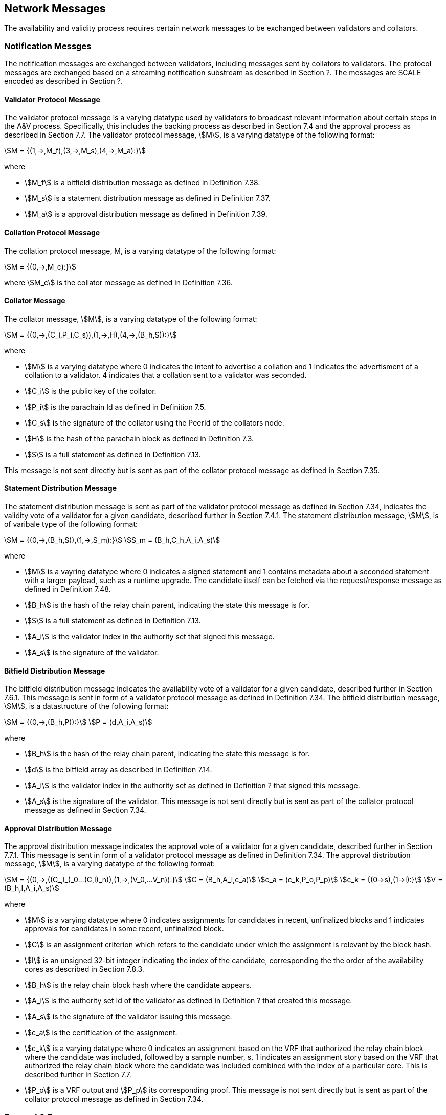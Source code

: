 [#sect-anv-network-messages]
== Network Messages

The availability and validity process requires certain network messages to be exchanged between validators and collators.

=== Notification Messges

The notification messages are exchanged between validators, including messages sent by collators to validators. The protocol messages are exchanged based on a streaming notification substream as described in Section ?. The messages are SCALE encoded as described in Section ?.

==== Validator Protocol Message

The validator protocol message is a varying datatype used by validators to broadcast relevant information about certain steps in the A&V process. Specifically, this includes the backing process as described in Section 7.4 and the approval process as described in Section 7.7. The validator protocol message, stem:[M], is a varying datatype of the following format:

[stem]
++++
M = {(1,->,M_f),(3,->,M_s),(4,->,M_a):}
++++

where

* stem:[M_f] is a bitfield distribution message as defined in Definition 7.38.
* stem:[M_s] is a statement distribution message as defined in Definition 7.37.
* stem:[M_a] is a approval distribution message as defined in Definition 7.39.

==== Collation Protocol Message

The collation protocol message, M, is a varying datatype of the following format:

[stem]
++++
M = {(0,->,M_c):}
++++

where stem:[M_c] is the collator message as defined in Definition 7.36.

==== Collator Message

The collator message, stem:[M], is a varying datatype of the following format:

[stem]
++++
M = {(0,->,(C_i,P_i,C_s)),(1,->,H),(4,->,(B_h,S)):}
++++

where

* stem:[M] is a varying datatype where 0 indicates the intent to advertise a collation and 1 indicates the advertisment of a collation to a validator. 4 indicates that a collation sent to a validator was seconded.
* stem:[C_i] is the public key of the collator.
* stem:[P_i] is the parachain Id as defined in Definition 7.5.
* stem:[C_s] is the signature of the collator using the PeerId of the collators node.
* stem:[H] is the hash of the parachain block as defined in Definition 7.3.
* stem:[S] is a full statement as defined in Definition 7.13.

This message is not sent directly but is sent as part of the collator protocol message as defined in Section 7.35.

==== Statement Distribution Message

The statement distribution message is sent as part of the validator protocol message as defined in Section 7.34, indicates the validity vote of a validator for a given candidate, described further in Section 7.4.1. The statement distribution message, stem:[M], is of varibale type of the following format:

[stem]
++++
M   = {(0,->,(B_h,S)),(1,->,S_m):}\
S_m = (B_h,C_h,A_i,A_s)
++++

where

* stem:[M] is a vayring datatype where 0 indicates a signed statement and 1 contains metadata about a seconded statement with a larger payload, such as a runtime upgrade. The candidate itself can be fetched via the request/response message as defined in Definition 7.48.
* stem:[B_h] is the hash of the relay chain parent, indicating the state this message is for.
* stem:[S] is a full statement as defined in Definition 7.13.
* stem:[A_i] is the validator index in the authority set that signed this message.
* stem:[A_s] is the signature of the validator. 

==== Bitfield Distribution Message

The bitfield distribution message indicates the availability vote of a validator for a given candidate, described further in Section 7.6.1. This message is sent in form of a validator protocol message as defined in Definition 7.34. The bitfield distribution message, stem:[M], is a datastructure of the following format:

[stem]
++++
M = {(0,->,(B_h,P)):}\
P = (d,A_i,A_s)
++++

where

* stem:[B_h] is the hash of the relay chain parent, indicating the state this message is for.
* stem:[d] is the bitfield array as described in Definition 7.14.
* stem:[A_i] is the validator index in the authority set as defined in Definition ? that signed this message.
* stem:[A_s] is the signature of the validator.
This message is not sent directly but is sent as part of the collator protocol message as defined in Section 7.34.

==== Approval Distribution Message

The approval distribution message indicates the approval vote of a validator for a given candidate, described further in Section 7.7.1. This message is sent in form of a validator protocol message as defined in Definition 7.34. The approval distribution message, stem:[M], is a varying datatype of the following format:

[stem]
++++
M   = {(0,->,((C_,I_)_0…(C,I)_n)),(1,->,(V_0,…V_n)):}\
C   = (B_h,A_i,c_a)\
c_a = (c_k,P_o,P_p)\
c_k = {(0→s),(1→i):}\
V   = (B_h,I,A_i,A_s)
++++

where

* stem:[M] is a varying datatype where 0 indicates assignments for candidates in recent, unfinalized blocks and 1 indicates approvals for candidates in some recent, unfinalized block.
* stem:[C] is an assignment criterion which refers to the candidate under which the assignment is relevant by the block hash.
* stem:[I] is an unsigned 32-bit integer indicating the index of the candidate, corresponding the the order of the availability cores as described in Section 7.8.3.
* stem:[B_h] is the relay chain block hash where the candidate appears.
* stem:[A_i] is the authority set Id of the validator as defined in Definition ? that created this message.
* stem:[A_s] is the signature of the validator issuing this message.
* stem:[c_a] is the certification of the assignment.
* stem:[c_k] is a varying datatype where 0 indicates an assignment based on the VRF that authorized the relay chain block where the candidate was included, followed by a sample number, s. 1 indicates an assignment story based on the VRF that authorized the relay chain block where the candidate was included combined with the index of a particular core. This is described further in Section 7.7.
* stem:[P_o] is a VRF output and stem:[P_p] its corresponding proof.
This message is not sent directly but is sent as part of the collator protocol message as defined in Section 7.34.

=== Request & Response

The request & response network messages are sent and received between peers in the Polkadot network, including collators and non-validator nodes. Those messages are conducted on the request-response substreams are described in Section ?. The network messages are SCALE encoded as described in Section ?.

==== PoV Fetching Request

The PoV fetching request is sent by clients who want to retrieve a PoV block from a node. The request is a datastructure of the following format:

[stem]
++++
C_h 
++++

where stem:[C_h] is the 256-bit hash of the PoV block. The reponse message is defined in Definition 7.41.

==== PoV Fetching Response

The PoV fetching response is sent by nodes to the clients who issued a PoV fetching request as defined in Definition 7.40. The response, stem:[R], is a varying datatype of the following format:

[stem]
++++
R = {(0,->,B),(1,->,phi):}
++++

where stem:[0] is followed by the PoV block and stem:[1] indicates that the PoV block was not found.

==== Chunk Fetching Request

The chunk fetching request is sent by clients who want to retrieve chunks of a parachain candidate. The request is a datastructure of the following format:

[stem]
++++
(C_h,i) 
++++

where stem:[C_h] is the 256-bit hash of the parachain candiate and stem:[i] is a 32-bit unsigned integer indicating the index of the chunk to fetch. The response message is defined in Definition 7.43.

==== Chunck Fetching Response

The chunk fetching response is sent by nodes to the clients who issued a chunk fetching request as defined in Definition 7.42. The reponse, stem:[R], is a varying datatype of the following format:

[stem]
++++
R = {(0,->,C_r),(1,->,phi):}\
C_r = (c,c_p)
++++

where stem:[0] is followed by the chunk response, stem:[C_r] and stem:[1] indicates that the requested chunk was not found. stem:[C_r] contains the erasure-encoded chunk of data belonging to the candidate block, stem:[c], and stem:[c_p] is that chunks proof in the Merkle tree. Both stem:[c] and stem:[c_p] are byte arrays of type stem:[(b_n…b_m)].

==== Available Data Request

The available data request is sent by clients who want to retrieve the PoV block of a parachain candidate. The request is a datastructure of the following format:

[stem]
++++
C_h 
++++

where stem:[C_h] is the 256-bit candidate hash to get the available data for. The reponse message is defined in Definition 7.45.

==== Available Data Response

The available data response is sent by nodes to the clients who issued a available data request as defined in Definition 7.44. The reponse, stem:[R], is a varying datatype of the following format:

[stem]
++++
R = {(0,->,A),(1,->,phi):}\
A = (P_{ov},D_{pv})
++++

where stem:[0] is followed by the available data, stem:[A], and stem:[1] indicates the the requested candidate hash was not found. stem:[P_{ov}] is the PoV block as defined in Definition ? and stem:[D_{pv}] is the persisted validation data as defined in Definition 7.33.

==== Collation Fetching Request

The collation fetching request is sent by clients who want to retrieve the advertised collation at the specified relay chain block. The request is a datastructure of the following format:

[stem]
++++
(B_h,P_{id}) 
++++

where stem:[B_h] is the hash of the relay chain block and stem:[P_{id}] is the parachain Id as defined in Definition 7.5. The response message is defined in Definition 7.47.

==== Collation Fetching Response

The collation fetching response is sent by nodes to the clients who issued a collation fetching request as defined in Definition 7.46. The response, stem:[R], is a varying datatype of the following format:

[stem]
++++
R = {(0,->,(C_r,B)):}
++++

where stem:[0] is followed by the candidate receipt, stem:[C_r], as defined in Definition 7.16 and the PoV block, stem:[B]. This type does not notify the client about a statement that was not found.

==== Statement Fetching Request

The statement fetching request is sent by clients who want to retrieve statements about a given candidate. The request is a datastructure of the following format:

[stem]
++++
(B_h,C_h) 
++++

where stem:[B_h] is the hash of the relay chain parent and stem:[C_h] is the candidate hash that was used to create a committed candidate recept as defined in Definition 7.17. The response message is defined in Definition 7.49.

==== Statement Fetching Response

The statement fetching response is sent by nodes to the clients who issued a collation fetching request as defined in Definition 7.48. The reponse, R, is a varying datatype of the following format:

[stem]
++++
R = {(0,->,C_r):}
++++

where stem:[C_r] is the committed candidate receipt as defined in Definition 7.17. No response is returned if no statement is found.

==== Dispute Request

The dispute request is sent by clients who want to issue a dispute about a candidate. The request, D_r, is a datastructure of the following format:

[stem]
++++
D_r = (C_r,S_i,I_v,V_v)\
I_v = (A_i,A_s,k_i)\
V_v = (A_i,A_s,k_v)\
k_i = {(0,->,phi):}\
k_v = {(0,->,phi),(1,->,C_h),(2,->,C_h),(3,->,phi):}
++++

where

* stem:[C_r] is the candidate that is being disputed. The structure is a candidate receipt as defined in Definition 7.16.
* stem:[S_i] is an unsigned 32-bit integer indicating the session index the candidate appears in.
* stem:[I_v] is the invalid vote that makes up the request. 
* stem:[V_v] is the valid vote that makes this disput request valid.
* stem:[A_i] is an unsigned 32-bit integer indicating the validator index in the authority set as defined in Definition ?.
* stem:[A_s] is the signature of the validator.
* stem:[k_i] is a varying datatype and implies the dispute statement. 0 indicates an explicit statemet.
* stem:[k_v] is a varying datatype and implies the dispute statement.
** stem:[0] indicates an explicit statement.
** stem:[1] indicates a seconded statement on a candidate, stem:[C_h], from the backing phase. stem:[C_h] is the hash of the candidate.
** stem:[2] indicates a valid statement on a candidate, stem:[C_h], from the backing phase. stem:[C_h] is the hash of the candidate.
** stem:[3] indicates an approval vote from the approval checking phase.

The response message is defined in Definition 7.51.

==== Dispute Response

The dispute response is sent by nodes to the clients who who issued a dispute request as defined in Definition 7.50. The response, stem:[R], is a varying type of the following format:

[stem]
++++
R = {(0,->,phi):}
++++

where stem:[0] indicates that the dispute was successfully processed.